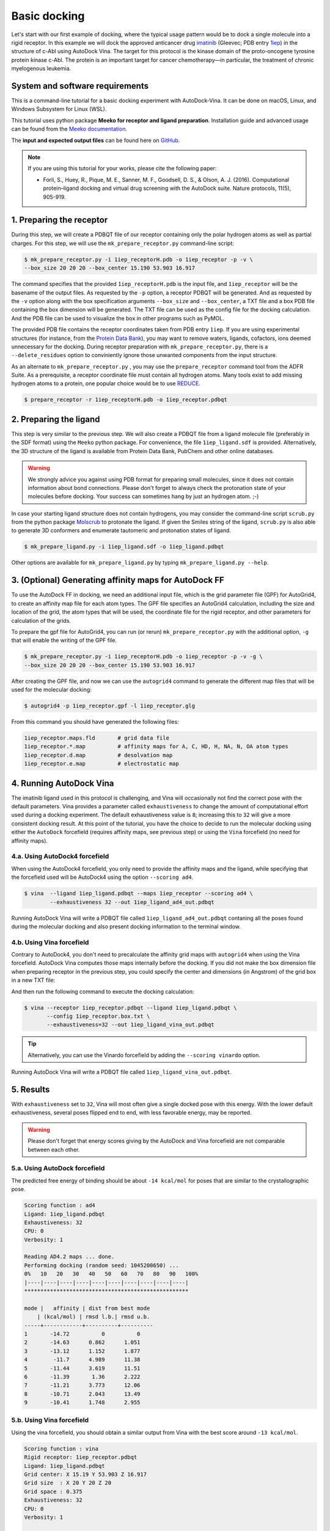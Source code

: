 .. _basic_docking:

Basic docking
=============

Let's start with our first example of docking, where the typical usage pattern would be to dock a single molecule into a rigid receptor. In this example we will dock the approved anticancer drug `imatinib <https://en.wikipedia.org/wiki/Imatinib>`_ (Gleevec; PDB entry `1iep <https://www.rcsb.org/structure/1IEP>`_) in the structure of c-Abl using AutoDock Vina. The target for this protocol is the kinase domain of the proto-oncogene tyrosine protein kinase c-Abl. The protein is an important target for cancer chemotherapy—in particular, the treatment of chronic myelogenous leukemia.

System and software requirements
--------

This is a command-line tutorial for a basic docking experiment with AutoDock-Vina. It can be done on macOS, Linux, and Windows Subsystem for Linux (WSL). 

This tutorial uses python package **Meeko for receptor and ligand preparation**. Installation guide and advanced usage can be found from the `Meeko documentation <https://meeko.readthedocs.io>`_.

The **input and expected output files** can be found here on `GitHub <https://github.com/ccsb-scripps/AutoDock-Vina/tree/develop/example/basic_docking>`_.

.. note:: 
    
    If you are using this tutorial for your works, please cite the following paper:

    - Forli, S., Huey, R., Pique, M. E., Sanner, M. F., Goodsell, D. S., & Olson, A. J. (2016). Computational protein–ligand docking and virtual drug screening with the AutoDock suite. Nature protocols, 11(5), 905-919.

1. Preparing the receptor
-------------------------

During this step, we will create a PDBQT file of our receptor containing only the polar hydrogen atoms as well as partial charges. For this step, we will use the ``mk_prepare_receptor.py`` command-line script: 

.. code-block:: bash
    
    $ mk_prepare_receptor.py -i 1iep_receptorH.pdb -o 1iep_receptor -p -v \
    --box_size 20 20 20 --box_center 15.190 53.903 16.917

The command specifies that the provided ``1iep_receptorH.pdb`` is the input file, and ``1iep_receptor`` will be the basename of the output files. As requested by the ``-p`` option, a receptor PDBQT will be generated. And as requested by the ``-v`` option along with the box specification arguments ``--box_size`` and ``--box_center``, a TXT file and a box PDB file containing the box dimension will be generated. The TXT file can be used as the config file for the docking calculation. And the PDB file can be used to visualize the box in other programs such as PyMOL. 

The provided PDB file contains the receptor coordinates taken from PDB entry ``1iep``. If you are using experimental structures (for instance, from the `Protein Data Bank <https://www.rcsb.org>`_), you may want to remove waters, ligands, cofactors, ions deemed unnecessary for the docking. During receptor preparation with ``mk_prepare_receptor.py``, there is a ``--delete_residues`` option to conviniently ignore those unwanted components from the input structure. 

As an alternate to ``mk_prepare_receptor.py`` , you may use the ``prepare_receptor`` command tool from the ADFR Suite. As a prerequisite, a receptor coordinate file must contain all hydrogen atoms. Many tools exist to add missing hydrogen atoms to a protein, one popular choice would be to use `REDUCE <https://github.com/rlabduke/reduce>`_. 

.. code-block:: bash

    $ prepare_receptor -r 1iep_receptorH.pdb -o 1iep_receptor.pdbqt


2. Preparing the ligand
-----------------------

This step is very similar to the previous step. We will also create a PDBQT file from a ligand molecule file (preferably in the SDF format) using the ``Meeko`` python package. For convenience, the file ``1iep_ligand.sdf`` is provided. Alternatively, the 3D structure of the ligand is available from Protein Data Bank, PubChem and other online databases. 

.. warning::
  
  We strongly advice you against using PDB format for preparing small molecules, since it does not contain information about bond connections. Please don't forget to always check the protonation state of your molecules before docking. Your success can sometimes hang by just an hydrogen atom. ;-)

In case your starting ligand structure does not contain hydrogens, you may consider the command-line script ``scrub.py`` from the python package `Molscrub <https://github.com/forlilab/molscrub>`_ to protonate the ligand. If given the Smiles string of the ligand, ``scrub.py`` is also able to generate 3D conformers and enumerate tautomeric and protonation states of ligand. 

.. code-block:: bash

    $ mk_prepare_ligand.py -i 1iep_ligand.sdf -o 1iep_ligand.pdbqt

Other options are available for ``mk_prepare_ligand.py`` by typing ``mk_prepare_ligand.py --help``. 


3. (Optional) Generating affinity maps for AutoDock FF
------------------------------------------------------

To use the AutoDock FF in docking, we need an additional input file, which is the grid parameter file (GPF) for AutoGrid4, to create an affinity map file for each atom types. The GPF file specifies an AutoGrid4 calculation, including the size and location of the grid, the atom types that will be used, the coordinate file for the rigid receptor, and other parameters for calculation of the grids.

To prepare the gpf file for AutoGrid4, you can run (or rerun) ``mk_prepare_receptor.py`` with the additional option, ``-g`` that will enable the writing of the GPF file. 

.. code-block:: bash
    
    $ mk_prepare_receptor.py -i 1iep_receptorH.pdb -o 1iep_receptor -p -v -g \
    --box_size 20 20 20 --box_center 15.190 53.903 16.917

After creating the GPF file, and now we can use the ``autogrid4`` command to generate the different map files that will be used for the molecular docking:

.. code-block:: bash

    $ autogrid4 -p 1iep_receptor.gpf -l 1iep_receptor.glg

From this command you should have generated the following files:

.. code-block:: console

    1iep_receptor.maps.fld       # grid data file
    1iep_receptor.*.map          # affinity maps for A, C, HD, H, NA, N, OA atom types
    1iep_receptor.d.map          # desolvation map
    1iep_receptor.e.map          # electrostatic map

4. Running AutoDock Vina
------------------------

The imatinib ligand used in this protocol is challenging, and Vina will occasionally not find the correct pose with the default parameters. Vina provides a parameter called ``exhaustiveness`` to change the amount of computational effort used during a docking experiment. The default exhaustiveness value is ``8``; increasing this to ``32`` will give a more consistent docking result. At this point of the tutorial, you have the choice to decide to run the molecular docking using either the ``AutoDock`` forcefield (requires affinity maps, see previous step) or using the ``Vina`` forcefield (no need for affinity maps).

4.a. Using AutoDock4 forcefield
_______________________________

When using the AutoDock4 forcefield, you only need to provide the affinity maps and the ligand, while specifying that the forcefield used will be AutoDock4 using the option ``--scoring ad4``.

.. code-block:: bash

    $ vina  --ligand 1iep_ligand.pdbqt --maps 1iep_receptor --scoring ad4 \
            --exhaustiveness 32 --out 1iep_ligand_ad4_out.pdbqt

Running AutoDock Vina will write a PDBQT file called ``1iep_ligand_ad4_out.pdbqt`` contaning all the poses found during the molecular docking and also present docking information to the terminal window.

4.b. Using Vina forcefield
__________________________

Contrary to AutoDock4, you don't need to precalculate the affinity grid maps with ``autogrid4`` when using the Vina forcefield. AutoDock Vina computes those maps internally before the docking. If you did not make the box dimension file when preparing receptor in the previous step, you could specify the center and dimensions (in Angstrom) of the grid box in a new TXT file:  

.. code-block:: console
    :caption: Content of the config file (**1iep_receptor.box.txt**) for AutoDock Vina

    center_x = 15.190
    center_y = 53.903
    center_z = 16.917
    size_x = 20.0
    size_y = 20.0
    size_z = 20.0

And then run the following command to execute the docking calculation: 

.. code-block:: bash

    $ vina --receptor 1iep_receptor.pdbqt --ligand 1iep_ligand.pdbqt \
           --config 1iep_receptor.box.txt \
           --exhaustiveness=32 --out 1iep_ligand_vina_out.pdbqt

.. tip::

    Alternatively, you can use the Vinardo forcefield by adding the ``--scoring vinardo`` option.

Running AutoDock Vina will write a PDBQT file called ``1iep_ligand_vina_out.pdbqt``.

5. Results
----------

With ``exhaustiveness`` set to ``32``, Vina will most often give a single docked pose with this energy. With the lower default exhaustiveness, several poses flipped end to end, with less favorable energy, may be reported.

.. warning::
    
    Please don't forget that energy scores giving by the AutoDock and Vina forcefield are not comparable between each other.

5.a. Using AutoDock forcefield
______________________________

The predicted free energy of binding should be about ``-14 kcal/mol`` for poses that are similar to the crystallographic pose.

.. code-block:: console

    Scoring function : ad4
    Ligand: 1iep_ligand.pdbqt
    Exhaustiveness: 32
    CPU: 0
    Verbosity: 1

    Reading AD4.2 maps ... done.
    Performing docking (random seed: 1045208650) ... 
    0%   10   20   30   40   50   60   70   80   90   100%
    |----|----|----|----|----|----|----|----|----|----|
    ***************************************************

    mode |   affinity | dist from best mode
        | (kcal/mol) | rmsd l.b.| rmsd u.b.
    -----+------------+----------+----------
    1       -14.72          0          0
    2       -14.63      0.862      1.051
    3       -13.12      1.152      1.877
    4        -11.7      4.989      11.38
    5       -11.44      3.619      11.51
    6       -11.39       1.36      2.222
    7       -11.21      3.773      12.06
    8       -10.71      2.043      13.49
    9       -10.41      1.748      2.955


5.b. Using Vina forcefield
__________________________

Using the vina forcefield, you should obtain a similar output from Vina with the best score around ``-13 kcal/mol``.

.. code-block:: console

    Scoring function : vina
    Rigid receptor: 1iep_receptor.pdbqt
    Ligand: 1iep_ligand.pdbqt
    Grid center: X 15.19 Y 53.903 Z 16.917
    Grid size  : X 20 Y 20 Z 20
    Grid space : 0.375
    Exhaustiveness: 32
    CPU: 0
    Verbosity: 1

    Computing Vina grid ... done.
    Performing docking (random seed: -1622165383) ... 
    0%   10   20   30   40   50   60   70   80   90   100%
    |----|----|----|----|----|----|----|----|----|----|
    ***************************************************

    mode |   affinity | dist from best mode
        | (kcal/mol) | rmsd l.b.| rmsd u.b.
    -----+------------+----------+----------
    1       -13.23          0          0
    2       -11.29     0.9857      1.681
    3       -11.28      3.044      12.41
    4       -11.15      3.813      12.24
    5       -9.746      3.313      12.36
    6       -9.132      1.736      13.47
    7       -9.079      2.559      12.78
    8       -8.931      3.951      12.69
    9       -8.762      3.541      12.21
